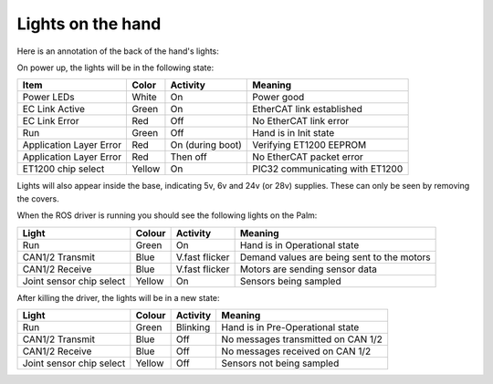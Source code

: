 Lights on the hand
====================

Here is an annotation of the back of the hand's lights:

.. figure:: ../img/hand-lights.png
    :width: 100%
    :height: auto !important

On power up, the lights will be in the following state:

=======================   =============       ================    =================================
Item                      Color               Activity            Meaning
=======================   =============       ================    =================================
Power LEDs                White               On                  Power good
EC Link Active            Green               On                  EtherCAT link established
EC Link Error             Red                 Off                 No EtherCAT link error
Run                       Green               Off                 Hand is in Init state
Application Layer Error   Red                 On (during boot)    Verifying ET1200 EEPROM
Application Layer Error   Red                 Then off            No EtherCAT packet error
ET1200 chip select        Yellow              On                  PIC32 communicating with ET1200
=======================   =============       ================    =================================

Lights will also appear inside the base, indicating 5v, 6v and 24v (or 28v) supplies. These can only be seen by removing the covers.

When the ROS driver is running you should see the following lights on the Palm:

========================   =============       ================    =================================
Light                      Colour              Activity            Meaning
========================   =============       ================    =================================
Run                        Green               On                  Hand is in Operational state
CAN1/2 Transmit            Blue                V.fast flicker      Demand values are being sent to the motors
CAN1/2 Receive             Blue                V.fast flicker      Motors are sending sensor data
Joint sensor chip select   Yellow              On                  Sensors being sampled
========================   =============       ================    =================================

After killing the driver, the lights will be in a new state:

========================   =============       ================    =================================
Light                      Colour              Activity            Meaning
========================   =============       ================    =================================
Run                        Green               Blinking            Hand is in Pre-Operational state
CAN1/2 Transmit            Blue                Off                 No messages transmitted on CAN 1/2
CAN1/2 Receive             Blue                Off                 No messages received on CAN 1/2
Joint sensor chip select   Yellow              Off                 Sensors not being sampled
========================   =============       ================    =================================
